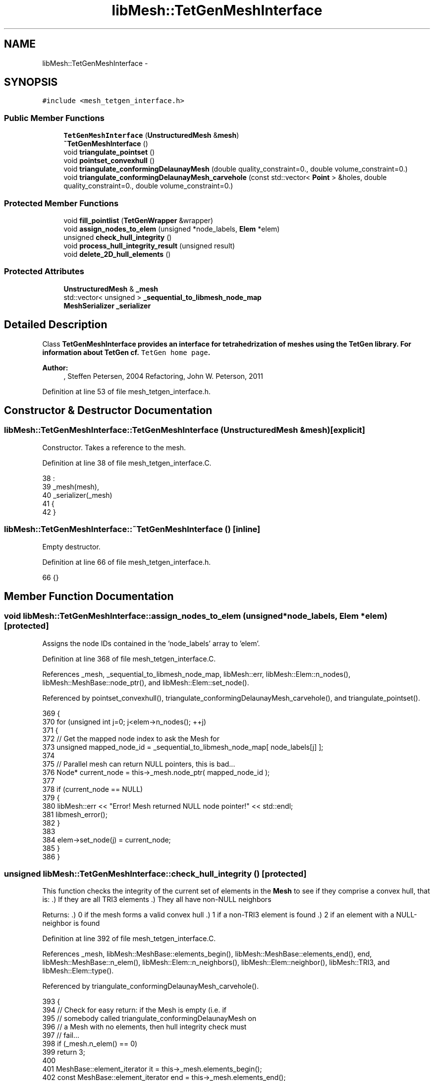 .TH "libMesh::TetGenMeshInterface" 3 "Tue May 6 2014" "libMesh" \" -*- nroff -*-
.ad l
.nh
.SH NAME
libMesh::TetGenMeshInterface \- 
.SH SYNOPSIS
.br
.PP
.PP
\fC#include <mesh_tetgen_interface\&.h>\fP
.SS "Public Member Functions"

.in +1c
.ti -1c
.RI "\fBTetGenMeshInterface\fP (\fBUnstructuredMesh\fP &\fBmesh\fP)"
.br
.ti -1c
.RI "\fB~TetGenMeshInterface\fP ()"
.br
.ti -1c
.RI "void \fBtriangulate_pointset\fP ()"
.br
.ti -1c
.RI "void \fBpointset_convexhull\fP ()"
.br
.ti -1c
.RI "void \fBtriangulate_conformingDelaunayMesh\fP (double quality_constraint=0\&., double volume_constraint=0\&.)"
.br
.ti -1c
.RI "void \fBtriangulate_conformingDelaunayMesh_carvehole\fP (const std::vector< \fBPoint\fP > &holes, double quality_constraint=0\&., double volume_constraint=0\&.)"
.br
.in -1c
.SS "Protected Member Functions"

.in +1c
.ti -1c
.RI "void \fBfill_pointlist\fP (\fBTetGenWrapper\fP &wrapper)"
.br
.ti -1c
.RI "void \fBassign_nodes_to_elem\fP (unsigned *node_labels, \fBElem\fP *elem)"
.br
.ti -1c
.RI "unsigned \fBcheck_hull_integrity\fP ()"
.br
.ti -1c
.RI "void \fBprocess_hull_integrity_result\fP (unsigned result)"
.br
.ti -1c
.RI "void \fBdelete_2D_hull_elements\fP ()"
.br
.in -1c
.SS "Protected Attributes"

.in +1c
.ti -1c
.RI "\fBUnstructuredMesh\fP & \fB_mesh\fP"
.br
.ti -1c
.RI "std::vector< unsigned > \fB_sequential_to_libmesh_node_map\fP"
.br
.ti -1c
.RI "\fBMeshSerializer\fP \fB_serializer\fP"
.br
.in -1c
.SH "Detailed Description"
.PP 
Class \fC\fBTetGenMeshInterface\fP\fP provides an interface for tetrahedrization of meshes using the TetGen library\&. For information about TetGen cf\&. \fCTetGen home page\fP\&.
.PP
\fBAuthor:\fP
.RS 4
, Steffen Petersen, 2004 Refactoring, John W\&. Peterson, 2011 
.RE
.PP

.PP
Definition at line 53 of file mesh_tetgen_interface\&.h\&.
.SH "Constructor & Destructor Documentation"
.PP 
.SS "libMesh::TetGenMeshInterface::TetGenMeshInterface (\fBUnstructuredMesh\fP &mesh)\fC [explicit]\fP"
Constructor\&. Takes a reference to the mesh\&. 
.PP
Definition at line 38 of file mesh_tetgen_interface\&.C\&.
.PP
.nf
38                                                                 :
39   _mesh(mesh),
40   _serializer(_mesh)
41 {
42 }
.fi
.SS "libMesh::TetGenMeshInterface::~TetGenMeshInterface ()\fC [inline]\fP"
Empty destructor\&. 
.PP
Definition at line 66 of file mesh_tetgen_interface\&.h\&.
.PP
.nf
66 {}
.fi
.SH "Member Function Documentation"
.PP 
.SS "void libMesh::TetGenMeshInterface::assign_nodes_to_elem (unsigned *node_labels, \fBElem\fP *elem)\fC [protected]\fP"
Assigns the node IDs contained in the 'node_labels' array to 'elem'\&. 
.PP
Definition at line 368 of file mesh_tetgen_interface\&.C\&.
.PP
References _mesh, _sequential_to_libmesh_node_map, libMesh::err, libMesh::Elem::n_nodes(), libMesh::MeshBase::node_ptr(), and libMesh::Elem::set_node()\&.
.PP
Referenced by pointset_convexhull(), triangulate_conformingDelaunayMesh_carvehole(), and triangulate_pointset()\&.
.PP
.nf
369 {
370   for (unsigned int j=0; j<elem->n_nodes(); ++j)
371     {
372       // Get the mapped node index to ask the Mesh for
373       unsigned mapped_node_id = _sequential_to_libmesh_node_map[ node_labels[j] ];
374 
375       // Parallel mesh can return NULL pointers, this is bad\&.\&.\&.
376       Node* current_node = this->_mesh\&.node_ptr( mapped_node_id );
377 
378       if (current_node == NULL)
379         {
380           libMesh::err << "Error! Mesh returned NULL node pointer!" << std::endl;
381           libmesh_error();
382         }
383 
384       elem->set_node(j) = current_node;
385     }
386 }
.fi
.SS "unsigned libMesh::TetGenMeshInterface::check_hull_integrity ()\fC [protected]\fP"
This function checks the integrity of the current set of elements in the \fBMesh\fP to see if they comprise a convex hull, that is: \&.) If they are all TRI3 elements \&.) They all have non-NULL neighbors
.PP
Returns: \&.) 0 if the mesh forms a valid convex hull \&.) 1 if a non-TRI3 element is found \&.) 2 if an element with a NULL-neighbor is found 
.PP
Definition at line 392 of file mesh_tetgen_interface\&.C\&.
.PP
References _mesh, libMesh::MeshBase::elements_begin(), libMesh::MeshBase::elements_end(), end, libMesh::MeshBase::n_elem(), libMesh::Elem::n_neighbors(), libMesh::Elem::neighbor(), libMesh::TRI3, and libMesh::Elem::type()\&.
.PP
Referenced by triangulate_conformingDelaunayMesh_carvehole()\&.
.PP
.nf
393 {
394   // Check for easy return: if the Mesh is empty (i\&.e\&. if
395   // somebody called triangulate_conformingDelaunayMesh on
396   // a Mesh with no elements, then hull integrity check must
397   // fail\&.\&.\&.
398   if (_mesh\&.n_elem() == 0)
399     return 3;
400 
401   MeshBase::element_iterator it        = this->_mesh\&.elements_begin();
402   const MeshBase::element_iterator end = this->_mesh\&.elements_end();
403 
404   for (; it != end ; ++it)
405     {
406       Elem* elem = *it;
407 
408       // Check for proper element type
409       if (elem->type() != TRI3)
410         {
411           //libMesh::err << "ERROR: Some of the elements in the original mesh were not TRI3!" << std::endl;
412           //libmesh_error();
413           return 1;
414         }
415 
416       for (unsigned int i=0; i<elem->n_neighbors(); ++i)
417         {
418           if (elem->neighbor(i) == NULL)
419             {
420               // libMesh::err << "ERROR: Non-convex hull, cannot be tetrahedralized\&." << std::endl;
421               // libmesh_error();
422               return 2;
423             }
424         }
425     }
426 
427   // If we made it here, return success!
428   return 0;
429 }
.fi
.SS "void libMesh::TetGenMeshInterface::delete_2D_hull_elements ()\fC [protected]\fP"
Delete original convex hull elements from the \fBMesh\fP after performing a Delaunay tetrahedralization\&. 
.PP
Definition at line 457 of file mesh_tetgen_interface\&.C\&.
.PP
References _mesh, libMesh::MeshBase::delete_elem(), libMesh::MeshBase::elements_begin(), libMesh::MeshBase::elements_end(), end, libMesh::TRI3, and libMesh::Elem::type()\&.
.PP
Referenced by triangulate_conformingDelaunayMesh_carvehole()\&.
.PP
.nf
458 {
459   MeshBase::element_iterator it        = this->_mesh\&.elements_begin();
460   const MeshBase::element_iterator end = this->_mesh\&.elements_end();
461 
462   for (; it != end ; ++it)
463     {
464       Elem* elem = *it;
465 
466       // Check for proper element type\&. Yes, we legally delete elements while
467       // iterating over them because no entries from the underlying container
468       // are actually erased\&.
469       if (elem->type() == TRI3)
470         _mesh\&.delete_elem(elem);
471     }
472 }
.fi
.SS "void libMesh::TetGenMeshInterface::fill_pointlist (\fBTetGenWrapper\fP &wrapper)\fC [protected]\fP"
This function copies nodes from the _mesh into TetGen's pointlist\&. Takes some pains to ensure that non-sequential node numberings (which can happen with e\&.g\&. \fBParallelMesh\fP) are handled\&. 
.PP
Definition at line 341 of file mesh_tetgen_interface\&.C\&.
.PP
References _mesh, _sequential_to_libmesh_node_map, libMesh::TetGenWrapper::allocate_pointlist(), end, libMesh::MeshBase::n_nodes(), libMesh::MeshBase::nodes_begin(), libMesh::MeshBase::nodes_end(), and libMesh::TetGenWrapper::set_node()\&.
.PP
Referenced by pointset_convexhull(), triangulate_conformingDelaunayMesh_carvehole(), and triangulate_pointset()\&.
.PP
.nf
342 {
343   // fill input structure with point set data:
344   wrapper\&.allocate_pointlist( this->_mesh\&.n_nodes() );
345 
346   // Make enough space to store a mapping between the implied sequential
347   // node numbering used in tetgen and libmesh's (possibly) non-sequential
348   // numbering scheme\&.
349   _sequential_to_libmesh_node_map\&.clear();
350   _sequential_to_libmesh_node_map\&.resize( this->_mesh\&.n_nodes() );
351 
352   {
353     unsigned index = 0;
354     MeshBase::node_iterator it  = this->_mesh\&.nodes_begin();
355     const MeshBase::node_iterator end = this->_mesh\&.nodes_end();
356     for ( ; it != end; ++it)
357       {
358         _sequential_to_libmesh_node_map[index] = (*it)->id();
359         wrapper\&.set_node(index++, (**it)(0), (**it)(1), (**it)(2));
360       }
361   }
362 }
.fi
.SS "void libMesh::TetGenMeshInterface::pointset_convexhull ()"
Method invokes TetGen library to compute a Delaunay tetrahedrization from the nodes point set\&. Stores only 2D hull surface elements\&. 
.PP
Definition at line 100 of file mesh_tetgen_interface\&.C\&.
.PP
References _mesh, libMesh::MeshBase::add_elem(), assign_nodes_to_elem(), libMesh::MeshBase::delete_elem(), libMesh::MeshBase::elements_begin(), libMesh::MeshBase::elements_end(), end, fill_pointlist(), libMesh::TetGenWrapper::get_numberoftrifaces(), libMesh::TetGenWrapper::get_triface_node(), libMesh::Elem::n_nodes(), libMesh::TetGenWrapper::run_tetgen(), and libMesh::TetGenWrapper::set_switches()\&.
.PP
.nf
101 {
102   // class tetgen_wrapper allows library access on a basic level
103   TetGenWrapper tetgen_wrapper;
104 
105   // Copy Mesh's node points into TetGen data structure
106   this->fill_pointlist(tetgen_wrapper);
107 
108   // Run TetGen triangulation method:
109   // Q = quiet, no terminal output
110   // Note: if no switch is used, the input must be a list of 3D points
111   // (\&.node file) and the Delaunay tetrahedralization of this point set
112   // will be generated\&.  In this particular function, we are throwing
113   // away the tetrahedra generated by TetGen, and keeping only the
114   // convex hull\&.\&.\&.
115   tetgen_wrapper\&.set_switches("Q");
116   tetgen_wrapper\&.run_tetgen();
117   unsigned int num_elements   = tetgen_wrapper\&.get_numberoftrifaces();
118 
119   // Delete *all* old elements\&.  Yes, we legally delete elements while
120   // iterating over them because no entries from the underlying container
121   // are actually erased\&.
122   {
123     MeshBase::element_iterator       it  = this->_mesh\&.elements_begin();
124     const MeshBase::element_iterator end = this->_mesh\&.elements_end();
125     for ( ; it != end; ++it)
126       this->_mesh\&.delete_elem (*it);
127   }
128 
129 
130   // Add the 2D elements which comprise the convex hull back to the mesh\&.
131   // Vector that temporarily holds the node labels defining element\&.
132   unsigned int node_labels[3];
133 
134   for (unsigned int i=0; i<num_elements; ++i)
135     {
136       Elem* elem = new Tri3;
137 
138       // Get node labels associated with this element
139       for (unsigned int j=0; j<elem->n_nodes(); ++j)
140         node_labels[j] = tetgen_wrapper\&.get_triface_node(i,j);
141 
142       this->assign_nodes_to_elem(node_labels, elem);
143 
144       // Finally, add this element to the mesh\&.
145       this->_mesh\&.add_elem(elem);
146     }
147 }
.fi
.SS "void libMesh::TetGenMeshInterface::process_hull_integrity_result (unsignedresult)\fC [protected]\fP"
This function prints an informative message and crashes based on the output of the \fBcheck_hull_integrity()\fP function\&. It is a separate function so that you can check hull integrity without crashing if you desire\&. 
.PP
Definition at line 435 of file mesh_tetgen_interface\&.C\&.
.PP
References libMesh::err\&.
.PP
Referenced by triangulate_conformingDelaunayMesh_carvehole()\&.
.PP
.nf
436 {
437   if (result != 0)
438     {
439       libMesh::err << "Error! Conforming Delaunay mesh tetrahedralization requires a convex hull\&." << std::endl;
440 
441       if (result==1)
442         {
443           libMesh::err << "Non-TRI3 elements were found in the input Mesh\&.  ";
444           libMesh::err << "A constrained Delaunay triangulation requires a convex hull of TRI3 elements\&." << std::endl;
445         }
446 
447       libMesh::err << "Consider calling TetGenMeshInterface::pointset_convexhull() followed " << std::endl;
448       libMesh::err << "by Mesh::find_neighbors() first\&." << std::endl;
449 
450       libmesh_error();
451     }
452 }
.fi
.SS "void libMesh::TetGenMeshInterface::triangulate_conformingDelaunayMesh (doublequality_constraint = \fC0\&.\fP, doublevolume_constraint = \fC0\&.\fP)"
Method invokes TetGen library to compute a Delaunay tetrahedrization from the nodes point set\&. Boundary constraints are taken from elements array\&. 
.PP
Definition at line 153 of file mesh_tetgen_interface\&.C\&.
.PP
References triangulate_conformingDelaunayMesh_carvehole()\&.
.PP
.nf
155 {
156   // start triangulation method with empty holes list:
157   std::vector<Point> noholes;
158   triangulate_conformingDelaunayMesh_carvehole(noholes, quality_constraint, volume_constraint);
159 }
.fi
.SS "void libMesh::TetGenMeshInterface::triangulate_conformingDelaunayMesh_carvehole (const std::vector< \fBPoint\fP > &holes, doublequality_constraint = \fC0\&.\fP, doublevolume_constraint = \fC0\&.\fP)"
Method invokes TetGen library to compute a Delaunay tetrahedrization from the nodes point set\&. Boundary constraints are taken from elements array\&. Include carve-out functionality\&. 
.PP
Definition at line 163 of file mesh_tetgen_interface\&.C\&.
.PP
References _mesh, _sequential_to_libmesh_node_map, libMesh::MeshBase::add_elem(), libMesh::MeshBase::add_point(), libMesh::TetGenWrapper::allocate_facet_polygonlist(), libMesh::TetGenWrapper::allocate_facetlist(), libMesh::TetGenWrapper::allocate_polygon_vertexlist(), assign_nodes_to_elem(), libMesh::Utility::binary_find(), check_hull_integrity(), delete_2D_hull_elements(), libMesh::MeshBase::elements_begin(), libMesh::MeshBase::elements_end(), end, libMesh::err, fill_pointlist(), libMesh::TetGenWrapper::get_element_node(), libMesh::TetGenWrapper::get_numberofpoints(), libMesh::TetGenWrapper::get_numberoftetrahedra(), libMesh::TetGenWrapper::get_output_node(), libMesh::DofObject::id(), libMesh::MeshBase::n_elem(), libMesh::MeshBase::n_nodes(), libMesh::Elem::n_nodes(), libMesh::Elem::node(), process_hull_integrity_result(), libMesh::TetGenWrapper::run_tetgen(), libMesh::TetGenWrapper::set_hole(), libMesh::TetGenWrapper::set_switches(), libMesh::TetGenWrapper::set_vertex(), and libMesh::x\&.
.PP
Referenced by triangulate_conformingDelaunayMesh()\&.
.PP
.nf
166 {
167   // Before calling this function, the Mesh must contain a convex hull
168   // of TRI3 elements which define the boundary\&.
169   unsigned hull_integrity_check = check_hull_integrity();
170 
171   // Possibly die if hull integrity check failed
172   this->process_hull_integrity_result(hull_integrity_check);
173 
174   // class tetgen_wrapper allows library access on a basic level
175   TetGenWrapper tetgen_wrapper;
176 
177   // Copy Mesh's node points into TetGen data structure
178   this->fill_pointlist(tetgen_wrapper);
179 
180   // >>> fill input structure "tetgenio" with facet data:
181   int facet_num = this->_mesh\&.n_elem();
182 
183   // allocate memory in "tetgenio" structure:
184   tetgen_wrapper\&.allocate_facetlist(facet_num, holes\&.size());
185 
186 
187   // Set up tetgen data structures with existing facet information
188   // from the convex hull\&.
189   {
190     int insertnum = 0;
191     MeshBase::element_iterator it        = this->_mesh\&.elements_begin();
192     const MeshBase::element_iterator end = this->_mesh\&.elements_end();
193     for (; it != end ; ++it)
194       {
195         tetgen_wrapper\&.allocate_facet_polygonlist(insertnum, 1);
196         tetgen_wrapper\&.allocate_polygon_vertexlist(insertnum, 0, 3);
197 
198         Elem* elem = *it;
199 
200         for (unsigned int j=0; j<elem->n_nodes(); ++j)
201           {
202             // We need to get the sequential index of elem->get_node(j), but
203             // it should already be stored in _sequential_to_libmesh_node_map\&.\&.\&.
204             unsigned libmesh_node_id = elem->node(j);
205 
206             // The libmesh node IDs may not be sequential, but can we assume
207             // they are at least in order???  We will do so here\&.
208             std::vector<unsigned>::iterator node_iter =
209               Utility::binary_find(_sequential_to_libmesh_node_map\&.begin(),
210                                    _sequential_to_libmesh_node_map\&.end(),
211                                    libmesh_node_id);
212 
213             // Check to see if not found: this could also indicate the sequential
214             // node map is not sorted\&.\&.\&.
215             if (node_iter == _sequential_to_libmesh_node_map\&.end())
216               {
217                 libMesh::err << "Global node " << libmesh_node_id << " not found in sequential node map!"  << std::endl;
218                 libmesh_error();
219               }
220 
221             std::vector<unsigned>::difference_type
222               sequential_index = std::distance(_sequential_to_libmesh_node_map\&.begin(), node_iter);
223 
224             // Debugging:
225             //    libMesh::out << "libmesh_node_id=" << libmesh_node_id
226             //         << ", sequential_index=" << sequential_index
227             //         << std::endl;
228 
229             tetgen_wrapper\&.set_vertex(insertnum, // facet number
230                                       0,         // polygon (always 0)
231                                       j,         // local vertex index in tetgen input
232                                       sequential_index);
233           }
234 
235         // Go to next facet in polygonlist
236         insertnum++;
237       }
238   }
239 
240 
241 
242   // fill hole list (if there are holes):
243   if (holes\&.size() > 0)
244     {
245       std::vector<Point>::const_iterator ihole;
246       unsigned hole_index = 0;
247       for (ihole=holes\&.begin(); ihole!=holes\&.end(); ++ihole)
248         tetgen_wrapper\&.set_hole(hole_index++, (*ihole)(0), (*ihole)(1), (*ihole)(2));
249     }
250 
251 
252   // Run TetGen triangulation method:
253   // p = tetrahedralizes a piecewise linear complex (see definition in user manual)
254   // Q = quiet, no terminal output
255   // q = specify a minimum radius/edge ratio
256   // a = tetrahedron volume constraint
257 
258   // assemble switches:
259   std::ostringstream oss; // string holding switches
260   oss << "pQ";
261 
262   if (quality_constraint != 0)
263     oss << "q" << std::fixed << quality_constraint;
264 
265   if (volume_constraint != 0)
266     oss << "a" << std::fixed << volume_constraint;
267 
268   std::string params = oss\&.str();
269 
270   tetgen_wrapper\&.set_switches(params); // TetGen switches: Piecewise linear complex, Quiet mode
271   tetgen_wrapper\&.run_tetgen();
272 
273   // => nodes:
274   unsigned int old_nodesnum = this->_mesh\&.n_nodes();
275   REAL x=0\&., y=0\&., z=0\&.;
276   const unsigned int num_nodes = tetgen_wrapper\&.get_numberofpoints();
277 
278   // Debugging:
279   // libMesh::out << "Original mesh had " << old_nodesnum << " nodes\&." << std::endl;
280   // libMesh::out << "Reserving space for " << num_nodes << " total nodes\&." << std::endl;
281 
282   // Reserve space for additional nodes in the node map
283   _sequential_to_libmesh_node_map\&.reserve(num_nodes);
284 
285   // Add additional nodes to the Mesh\&.
286   // Original code had i<=num_nodes here (Note: the indexing is:
287   // foo[3*i], [3*i+1], [3*i+2]) But according to the TetGen docs, "In
288   // all cases, the first item in any array is stored starting at
289   // index [0]\&."
290   for (unsigned int i=old_nodesnum; i<num_nodes; i++)
291     {
292       // Fill in x, y, z values
293       tetgen_wrapper\&.get_output_node(i, x,y,z);
294 
295       // Catch the node returned by add_point()\&.\&.\&. this will tell us the ID
296       // assigned by the Mesh\&.
297       Node* new_node = this->_mesh\&.add_point ( Point(x,y,z) );
298 
299       // Store this new ID in our sequential-to-libmesh node mapping array
300       _sequential_to_libmesh_node_map\&.push_back( new_node->id() );
301     }
302 
303   // Debugging:
304   //  std::copy(_sequential_to_libmesh_node_map\&.begin(),
305   //    _sequential_to_libmesh_node_map\&.end(),
306   //    std::ostream_iterator<unsigned>(std::cout, " "));
307   //  std::cout << std::endl;
308 
309 
310   // => tetrahedra:
311   const unsigned int num_elements = tetgen_wrapper\&.get_numberoftetrahedra();
312 
313   // Vector that temporarily holds the node labels defining element connectivity\&.
314   unsigned int node_labels[4];
315 
316   for (unsigned int i=0; i<num_elements; i++)
317     {
318       // TetGen only supports Tet4 elements\&.
319       Elem* elem = new Tet4;
320 
321       // Fill up the the node_labels vector
322       for (unsigned int j=0; j<elem->n_nodes(); j++)
323         node_labels[j] = tetgen_wrapper\&.get_element_node(i,j);
324 
325       // Associate nodes with this element
326       this->assign_nodes_to_elem(node_labels, elem);
327 
328       // Finally, add this element to the mesh
329       this->_mesh\&.add_elem(elem);
330     }
331 
332   // Delete original convex hull elements\&.  Is there ever a case where
333   // we should not do this?
334   this->delete_2D_hull_elements();
335 }
.fi
.SS "void libMesh::TetGenMeshInterface::triangulate_pointset ()"
Method invokes TetGen library to compute a Delaunay tetrahedrization from the nodes point set\&. 
.PP
Definition at line 46 of file mesh_tetgen_interface\&.C\&.
.PP
References _mesh, libMesh::MeshBase::add_elem(), assign_nodes_to_elem(), fill_pointlist(), libMesh::TetGenWrapper::get_element_node(), libMesh::TetGenWrapper::get_numberoftetrahedra(), libMesh::Elem::n_nodes(), libMesh::TetGenWrapper::run_tetgen(), and libMesh::TetGenWrapper::set_switches()\&.
.PP
.nf
47 {
48   // class tetgen_wrapper allows library access on a basic level:
49   TetGenWrapper tetgen_wrapper;
50 
51   // fill input structure with point set data:
52   this->fill_pointlist(tetgen_wrapper);
53 
54   // Run TetGen triangulation method:
55   // Q = quiet, no terminal output
56   // V = verbose, more terminal output
57   // Note: if no switch is used, the input must be a list of 3D points
58   // (\&.node file) and the Delaunay tetrahedralization of this point set
59   // will be generated\&.
60 
61   // Can we apply quality and volume constraints in
62   // triangulate_pointset()?\&.  On at least one test problem,
63   // specifying any quality or volume constraints here causes tetgen
64   // to segfault down in the insphere method: a NULL pointer is passed
65   // to the routine\&.
66   std::ostringstream oss;
67   oss << "Q"; // quiet operation
68   // oss << "V"; // verbose operation
69   //oss  << "q" << std::fixed << 2\&.0;  // quality constraint
70   //oss  << "a" << std::fixed << 100\&.; // volume constraint
71   tetgen_wrapper\&.set_switches(oss\&.str());
72 
73   // Run tetgen
74   tetgen_wrapper\&.run_tetgen();
75 
76   // save elements to mesh structure, nodes will not be changed:
77   const unsigned int num_elements   = tetgen_wrapper\&.get_numberoftetrahedra();
78 
79   // Vector that temporarily holds the node labels defining element\&.
80   unsigned int node_labels[4];
81 
82   for (unsigned int i=0; i<num_elements; ++i)
83     {
84       Elem* elem = new Tet4;
85 
86       // Get the nodes associated with this element
87       for (unsigned int j=0; j<elem->n_nodes(); ++j)
88         node_labels[j] = tetgen_wrapper\&.get_element_node(i,j);
89 
90       // Associate the nodes with this element
91       this->assign_nodes_to_elem(node_labels, elem);
92 
93       // Finally, add this element to the mesh\&.
94       this->_mesh\&.add_elem(elem);
95     }
96 }
.fi
.SH "Member Data Documentation"
.PP 
.SS "\fBUnstructuredMesh\fP& libMesh::TetGenMeshInterface::_mesh\fC [protected]\fP"
Local reference to the mesh we are working with\&. 
.PP
Definition at line 145 of file mesh_tetgen_interface\&.h\&.
.PP
Referenced by assign_nodes_to_elem(), check_hull_integrity(), delete_2D_hull_elements(), fill_pointlist(), pointset_convexhull(), triangulate_conformingDelaunayMesh_carvehole(), and triangulate_pointset()\&.
.SS "std::vector<unsigned> libMesh::TetGenMeshInterface::_sequential_to_libmesh_node_map\fC [protected]\fP"
We should not assume libmesh nodes are numbered sequentially\&.\&.\&. This is not the default behavior of \fBParallelMesh\fP, for example, unless you specify node IDs explicitly\&. So this array allows us to keep a mapping between the sequential numbering in tetgen_data\&.pointlist\&. 
.PP
Definition at line 154 of file mesh_tetgen_interface\&.h\&.
.PP
Referenced by assign_nodes_to_elem(), fill_pointlist(), and triangulate_conformingDelaunayMesh_carvehole()\&.
.SS "\fBMeshSerializer\fP libMesh::TetGenMeshInterface::_serializer\fC [protected]\fP"
Tetgen only operates on serial meshes\&. 
.PP
Definition at line 159 of file mesh_tetgen_interface\&.h\&.

.SH "Author"
.PP 
Generated automatically by Doxygen for libMesh from the source code\&.

